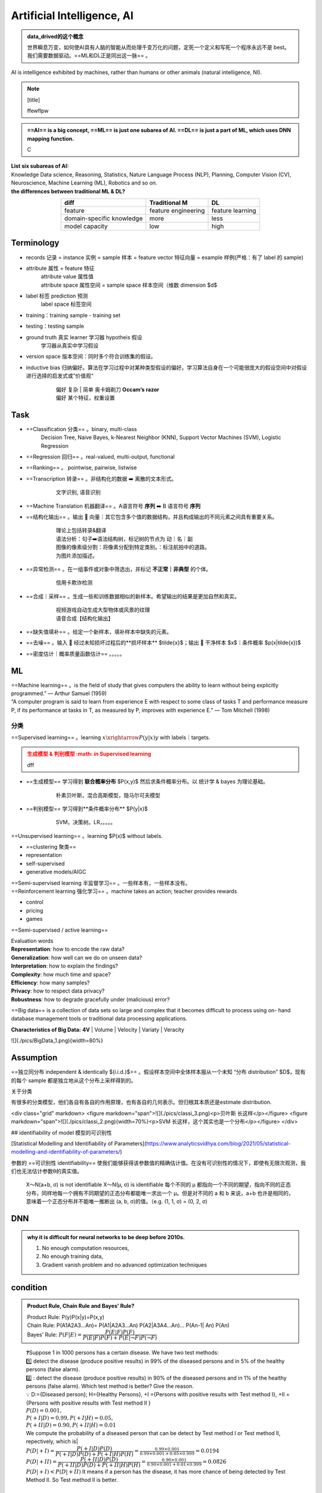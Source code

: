 
.. (https://bitbucket.org/lbesson/web-sphinx/src/master/.static/hacks.css)


Artificial Intelligence, AI
=============================================

.. admonition:: data_drived的这个概念
    :class: note

    世界瞬息万变，如何使AI具有人脑的智能从而处理千变万化的问题，定死一个定义和写死一个程序永远不是 best。我们需要数据驱动。==ML和DL正是同出这一脉== 。

AI is intelligence exhibited by machines, rather than humans or other animals (natural intelligence, NI).


.. note:: [title]

    ffewflpw


.. admonition:: ==AI== is a big concept, ==ML== is just one subarea of AI. ==DL== is just a part of ML, which uses DNN mapping function.
    :class: note

    C


.. image:: ./pics/AI_1.png
    :scale: 40%

| **List six subareas of AI:**
| Knowledge Data science, Reasoning, Statistics, Nature Language Process (NLP), Planning, Computer Vision (CV), Neuroscience, Machine Learning (ML), Robotics and so on.
| **the differences between traditional ML & DL?**


.. image:: ./pics/AI_2.png
    :scale: 40%

.. table::
    :align: center

    +---------------------------+---------------------+------------------+
    |           diff            |    Traditional M    |        DL        |
    +===========================+=====================+==================+
    |          feature          | feature engineering | feature learning |
    +---------------------------+---------------------+------------------+
    | domain-specific knowledge |        more         |       less       |
    +---------------------------+---------------------+------------------+
    |      model capacity       |         low         |       high       |
    +---------------------------+---------------------+------------------+

Terminology
--------------

- records 记录 = instance 实例 = sample 样本 = feature vector  特征向量 = example 样例(严格：有了 label 的 sample)
- attribute 属性 = feature 特征
    | attribute value 属性值
    | attribute space 属性空间 = sample space 样本空间（维数 dimension $d$
- label 标签 prediction 预测
    label space 标签空间
- training：training sample - training set
- testing：testing sample
- ground truth 真实 learner 学习器 hypotheis 假设
    学习器从真实中学习假设
- version space 版本空间：同时多个符合训练集的假设。
- inductive bias 归纳偏好。算法在学习过程中对某种类型假设的偏好。学习算法自身在一个可能很庞大的假设空间中对假设进行选择的启发式或”价值观“
    .. pull-quote:: 
        | 偏好 复杂 | 简单 奥卡姆剃刀 **Occam‘s razor**
        | 偏好 某个特征，权重设置

Task
------

- ==Classification 分类== 。binary, multi-class
    Decision Tree, Naive Bayes, k-Nearest Neighbor (KNN), Support Vector Machines (SVM), Logistic Regression
- ==Regression 回归== 。real-valued, multi-output, functional
- ==Ranking== 。 pointwise, pairwise, listwise
- ==Transcription 转录== 。非结构化的数据 ➡️ 离散的文本形式。
    .. pull-quote:: 
        文字识别, 语音识别
- ==Machine Translation 机器翻译== 。A语言符号 **序列** ➡️ B 语言符号 **序列**
- ==结构化输出== 。输出 🟰 向量｜其它包含多个值的数据结构，并且构成输出的不同元素之间具有重要关系。
    .. pull-quote:: 
        | 理论上包括转录&翻译
        | 语法分析：句子➡️语法结构树，标记树的节点为 动｜名｜副
        | 图像的像素级分割：将像素分配到特定类别。：标注航拍中的道路。
        | 为图片添加描述。
- ==异常检测== 。在一组事件或对象中筛选出，并标记 **不正常｜非典型** 的个体。
    .. pull-quote:: 
        信用卡欺诈检测
- ==合成｜采样== 。生成一些和训练数据相似的新样本。希望输出的结果是更加自然和真实。
    .. pull-quote:: 
        | 视频游戏自动生成大型物体或风景的纹理
        | 语音合成【结构化输出】
- ==缺失值填补== 。给定一个新样本，填补样本中缺失的元素。
- ==去噪== 。输入 🟰 经过未知损坏过程后的**损坏样本** $\tilde{x}$；输出 🟰 干净样本 $x$｜条件概率 $p(x|\tilde{x})$
- ==密度估计｜概率质量函数估计== 。。。。。
  
ML
----

| ==Machine learning== 。is the field of study that gives computers the ability to learn without being explicitly programmed.” — Arthur Samuel (1959)
| “A computer program is said to learn from experience E with respect to  some class of tasks T and performance measure P, if its performance at  tasks in T, as measured by P, improves with experience E.” — Tom  Mitchell (1998)

分类
~~~~

==Supervised learning== 。learning :math:`x \xrightarrow{P(y|x)} y` with labels｜targets.

.. admonition:: 生成模型 & 判别模型 :math: `\in` Supervised learning
    :class: warning

    dff

- ==生成模型== 学习得到 **联合概率分布** $P(x,y)$ 然后求条件概率分布。以 统计学 & bayes 为理论基础。
    .. pull-quote:: 
        朴素贝叶斯，混合高斯模型，隐马尔可夫模型
- ==判别模型== 学习得到**条件概率分布** $P(y|x)$
    .. pull-quote:: 
        SVM，决策树。LR，。。。。

==Unsupervised learning== 。learning $P(x)$ without labels.

- ==clustering 聚类==
- representation
- self-supervised
- generative models/AIGC

.. admonit监督学习 & 无监督学习 界限是模糊的。"
    因为没有客观的判断来区分监督者提供的值**是 feature｜target**。通俗地说，无监督学习的大多数尝试是指从不需要人为注释的样本的分布中抽取信息。
    .. pull-quote:: 
        .. math:: `p(x)=\prod\limits_{i=1}^np(x_i|x_1,\dots,x_{i-1})` 无监督学习 $p(x)$ 可被分解成 n 个监督学习问题。
    > $p(y|x)=\cfrac{p(x,y)}{\sum\limits_{y'}p(xy')}$ 有监督学习 $p(y|x)$ 用无监督学习的法子先学习联合分布。

| ==Semi-supervised learning 半监督学习== 。一些样本有，一些样本没有。
| ==Reinforcement learning 强化学习== 。machine takes an action; teacher provides rewards

- control
- pricing
- games 

.. image:: ./pics/reinforcementL_1.png
    :scale: 40%

==Semi-supervised / active learning==

| Evaluation  words
| **Representation**: how to encode the raw data?
| **Generalization**: how well can we do on unseen data?
| **Interpretation**: how to explain the findings?
| **Complexity**: how much time and space?
| **Efficiency**: how many samples?
| **Privacy**: how to respect data privacy?
| **Robustness**: how to degrade gracefully under (malicious) error?

==Big data== is a collection of data sets so large and  complex that it becomes difficult to process using on-  hand database management tools or traditional data  processing applications.

**Characteristics of Big Data:** **4V**
| Volume
| Velocity
| Variaty
| Veracity

![](./pics/BigData_1.png){width=80%}

Assumption
-------------

==独立同分布 independent & identically $(i.i.d.)$== 。假设样本空间中全体样本服从一个未知 “分布 distribution” $D$，现有的每个 sample 都是独立地从这个分布上采样得到的。

关于分类

有很多的分类模型，他们各自有各自的作用原理，也有各自的几何表示。但归根其本质还是estimate distribution.

<div class="grid" markdown>
<figure markdown="span">![](./pics/classi_3.png)<p>贝叶斯 长这样</p></figure>
<figure markdown="span">![](./pics/classi_2.png){width=70%}<p>SVM 长这样，这个其实也是一个分布</p></figure>
</div>

## identifiability of model 模型的可识别性

[Statistical Modelling and Identifiability of Parameters](https://www.analyticsvidhya.com/blog/2021/05/statistical-modelling-and-identifiability-of-parameters/)

参数的 ==可识别性 identifiability== 使我们能够获得该参数值的精确估计值。在没有可识别性的情况下，即使有无限次观测，我们也无法估计参数θ的真实值。

.. pull-quote:: 
    X～N(a+b, σ) is not identifiable
    X～N(μ, σ) is identifiable
    每个不同的 μ 都指向一个不同的期望，指向不同的正态分布，同样地每一个拥有不同期望的正态分布都能唯一求出一个 μ。但是对不同的 a 和 b 来说，a+b 也许是相同的，意味着一个正态分布并不能唯一推断出 (a, b, σ)的值。（e.g. (1, 1, σ) = (0, 2, σ)

DNN
-----------

.. admonition:: why it is difficult for neural networks to be deep before 2010s.
    :class: note

    1. No enough computation resources,
    2. No enough training data,
    3. Gradient vanish problem and no advanced optimization techniques

condition
-----------

.. admonition:: Product Rule, Chain Rule and Bayes’ Rule?
    :class: note

    | Product Rule: P(y)P(x|y)=P(x,y)
    | Chain Rule: P(A1A2A3…An)= P(A1|A2A3…An) P(A2|A3A4…An)… P(An-1| An) P(An)
    | Bayes’ Rule: :math:`P(F|E)=\cfrac{P(E|F)P(F)}{P(E|F)P(F)+ P(E|\neg F)P(\neg F)}`

.. pull-quote:: 
    | ❓Suppose 1 in 1000 persons has a certain disease. We have two test methods: 
    | 1️⃣  detect the disease (produce positive results) in 99% of the diseased persons and in 5% of the healthy persons (false alarm). 
    | 2️⃣ : detect the disease (produce positive results) in 90% of the diseased persons and in 1% of the healthy persons (false alarm). Which test method is better? Give the reason.
    | 💡
     D:={Diseased person}; H={Healthy Persons}, +I ={Persons with positive results with Test method I}, +II ={Persons with positive results with Test method II }
    | :math:`P(D)=0.001,\\ P(+I|D)=0.99, P(+I|H)=0.05,\\ P(+II|D)=0.90, P(+II|H)=0.01`
    | We compute the probability of a diseased person that can be detect by Test method I or Test method II, repectively, which is|
    | :math:`P(D|+I)= \cfrac{P(+I|D)P(D)}{P(+I|D) P(D)+ P(+I|H) P(H)}=\frac{0.99\times 0.001}{0.99\times0.001+0.05\times0.999}=0.0194`
    | :math:`P(D|+II)= \cfrac{P(+II|D)P(D)}{P(+II|D) P(D)+ P(+II|H) P(H)}=\frac{0.90\times 0.001}{0.90\times0.001+0.01\times0.999}=0.0826`
    | :math:`P(D|+ I)< P(D|+ II)` It means if a person has the disease, it has more chance of being detected by Test Method II. So Test method II is better.

search
-----------

!!! p "A search algorithm is admissible if it is guaranteed to find a minimal path to a solution whenever such a path exists."

### j

!!! p "Q4. the motivations of employing heuristics in solving AI problems?"
    1.A problem may not have an exact solution because of ambiguities in problem statement or available data
    2.A problem may have an exact solution, but the computational cost (time and space) of finding it may be prohibitive.

!!! p "informed search method"
    Hill-climbing search; A* algorithm; Best-first.

#### Best-first search

Best-first search is neither complete nor optimal ✅

![](./pics/BestFS_1.png){width=40%}

| step | open         | closed                      | notes                                                 |
|------|--------------|-----------------------------|-------------------------------------------------------|
| 1    | [S70]        | [ ]                         | S=0+70                                                |
| 2    | [A80, B85]   | [S70]                       | A=45+35 < B=55+30                                  |
| 3    | [B85, C100]  | [A80, S70]                  | B85 < B_A=45+30+30<br>B85 < C= 45+25+30 |
| 4    | [G100, C100] | [B85, A85, S70]             | G=55+45 =C100                                         |
| 5    | []           | [G100, C100, B85, A85, S70] | Goal reached. Stop.                                   |

Solution path : S-B-G

!!! danger "Best-first $\xRightarrow{\forall n, h(n)\leq h^*(n)}$ A \*algorithm<br> Algorithm A* is a special best-first search algorithm ✔️"
    > example1

    |$n$|$h(n)$<br>heuristic estimation|?|$h^*(n)$<br> actual n$\rightarrow$ goal G|
    |--|--|--|--|
    S| 70 | < | 55 +45
    A| 35 | < | 25 + 35
    B| 30 | < | 45
    C| 30 | < | 35
    G| 0 | = | 0
    > All h(n)<=h*(n),so it is an A* algorithm and it is admissible. The path S-B-G is the shortest path.

### BNN, Bayesian Belief Net

A Bayesian Belief Net consists of a graph and some local conditional probabilities.

!!! p ""
    Serial connection:      $P(AVB)=P(B|V)P(V|A)P(A)$
    Diverging Connection:   $P(AVB)=P(B|V)P(A|V)P(V)$
    Converging Connection: $P(AVB)=P(V|AB)P(A)P(B)$
    Modus Ponens rule $\cfrac{a,a\implies b}{b}$

> ![](./pics/BNN_1.png){width=40%}
>
> $P(ABC)=P(AB)P(C)=.6*.8*.7=.336$
>
> $P(A)=.6*.8+.4*.2=.56$
>
> $P(AC)=P(A)P(C)=.56*.7=.392$
>
> $P(D|B)=P(D|BC)P(C)+(PD|B\neg C)P(\neg C)=.8*.7+.2*.3=.62$
> $P(D|\neg B)=P(D|\neg BC)P(C)+(PD|\neg B\neg C)P(\neg C)=.1*.7+.1*.3=.1$
> $P(B|D)=\cfrac{P(BD)}{P(D)}=\cfrac{P(D|B)P(B)}{P(D|B)P(B)+P(D|\neg B)P(\neg B)}=\cfrac{.62*.8}{.62*.8+.1*.2}=.9612$
> $P(B|\neg D)=\cfrac{P(B\neg D)}{P(\neg D)}=\cfrac{P(\neg D|B)P(B)}{1-P(D)}=\cfrac{(1-P(D|B))P(B)}{1-P(D)}=.6281$

### Breadth-firth search

!!! danger "If the search space contains very deep branches without solution, breadth-first search will be a better choice than depth-first search.  T"
    搜索空间包含非常深的分支 $\neq$ 目标在很深的分支里。
    <u>contains very deep branches without solution</u> 这个深的支是没有解，那么解在浅层的节点里 $\implies$ BFS better

!!! p "breadth-first search"
    ==storage cost==
    - branch factor $b$
    - storage cost $s$ bytes/node
    - search speed $v$ nodes/second
    - goal depth $d$
    $$\sum_{i=0}^db^i\times s$$
    > ❓ For a searching tree, assume that the branch factor is b=10, the storage cost is 1000 bytes/node and the searching speed is 10,000 nodes/second. With breadth-first search, what is the required storage space at depth 3?
    💡 At depth 3, the number of created nodes is 1+10+100+1000=111,1, and thus the storage space is 111,11000=11,11K bytes.

    ==time complxity==
    - branch factor $b$
    - goal depth $d$
    $$b^{d+1}$$

离散
-----------

!!! p "Why in some cases we need to use First Order Logic (FOL) rather than Propositional Logic (PL)?"
    1.Propositional logic (PL) is too “coarse” to easily describe properties of objects.
    2.First order logic (FOL) is to extend the expressiveness of PL.

!!! p ""
    Forward chaining in first order logic is a data-driven algorithm.
    Backwards chaining in first order logic is a goal-driven algorithm.

!!! p "$\forall$ & $\exist$"
    - $\forall x\forall y=\forall y\forall x$
    - $\exist x, y = \neg \forall x\neg y$
    - $\exist x\forall y\neq \forall y \exist x$

Satisfiable: A sentence is satisfiable if there is some interpretation for which it is true.
Unsatisfiable: A sentence is unsatisfiable if there is no interpretation for which it is true.
Valid: A sentence is valid if it is true for every
interpretation.

.. pull-quote::
    Compute the loss of eight-puzzle

    .. image:: ./pics/image.png
        :scale: 40%

    .. table::
        :align: center

        +--------+------------------------------------+--------------------------------------------------+
        |        |  Tiles out of place 不对的有几个    |  Sum of distances out of places   改回来需要几步  |
        +========+====================================+==================================================+
        | State1 |               5                    |                     6                            |
        +--------+------------------------------------+--------------------------------------------------+
        | State2 |               3                    |                     4                            |
        +--------+------------------------------------+--------------------------------------------------+


> ||1|2|3|4|5|6|7|8|
> |--|--|--|--|--|--|--|--|--|
> |State1|❌ 1|❌ 1|✔️|||❌ 1|❌ 1|❌ 2|
> |State2|❌ 1|❌ 1|✔️|||||❌ 2|
> ---
>
> ||||
> |--|--|--|
> |State1|5|6|
> |State2|3|4|

kmeans
-----------

!!! danger "Manhattan distance is <u>usually</u> larger than Euclidean distance. ✔️"
    当存在三角形形状，斜边比直角边加和要小

parameter tuning
----------------------

### Guess

.. image:: ./pics/paramT_1.png
    :scale: 40%

#### Grid Search

1. specify a **list** of possible hyperparameter values 需要人为设定超参数的范围
2. **Grid Search** will train models with every possible combination of the provided hyperparameter values and assess the performance of each trained model using a specified metric (e.g., the accuracy of predictions on a test data set). **Grid Search** 就会用设定区间内的**各种组合**进行训练并根据人为指定的metric进行assess

**Limitation：**

1. 事先很难知道最优是在哪里，所以是否找到最优很依赖人为选择的范围，并且只是进行范围内的compare，并不确定是否全局最小
2. 容易loss control，如果是2个hyper-parameter，每个有3个备选都要训练$3^2$个model

#### Random Search

| **Idea** ==Monte Carlo method，蒙特卡洛法，统计模拟法== 
| 所求解问题可以转化为某种随机分布的特征数，比如随机事件出现的概率，或者随机变量的期望值。通过随机抽样的方法，以随机事件出现的频率估计其概率，或者以抽样的数字特征估算随机变量的数字特征，并将其作为问题的解。这种方法多用于求解复杂的多维积分问题。

**Loop: 1. Random guess 2. Check and compare 3. Update.**

1. provide statistical **distributions** of hyperparameter values 人为设定超参数的分布
2. **Random Search** **randomly** **samples** hyperparameter values from the defined distributions and then tests them by generating a model. **Random Search** 就会在设定分布内**随机sample**进行训练并根据人为指定的metric进行assess

**Advantage：**

1. 随机搜索有效地搜索了比网格搜索更大的配置空间。因为是随机取样
2. 找到这些显性超参数的最佳值将比获得所有超参数的最佳组合更有性价比
3. 重要的超参数因数据集而异。网格搜索就会很难具体制定某一个

tuning parameter work
---------------------------------

.. image:: ./pics/LRs_12.png
    :scale: 40%

.. image:: ./pics/LRs_13.png
    :scale: 40%

